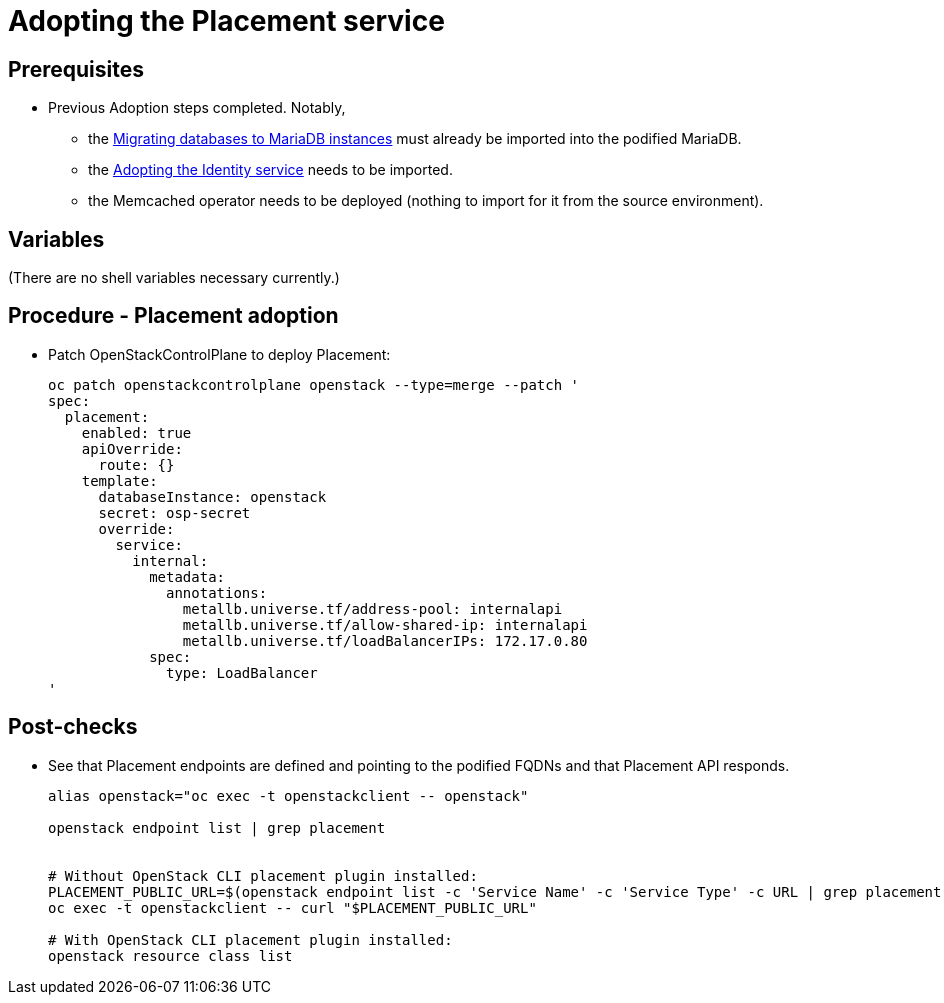[id="adopting-the-placement-service_{context}"]

//:context: adopting-placement-service
//kgilliga: This module might be converted to an assembly, or a procedure as a standalone chapter.
//Check xref contexts.

= Adopting the Placement service

== Prerequisites

* Previous Adoption steps completed. Notably,
 ** the xref:migrating-databases-to-mariadb-instances_{context}[Migrating databases to MariaDB instances]
must already be imported into the podified MariaDB.
 ** the xref:adopting-the-identity-service_{context}[Adopting the Identity service] needs to be imported.
 ** the Memcached operator needs to be deployed (nothing to import for it from
the source environment).

== Variables

(There are no shell variables necessary currently.)

== Procedure - Placement adoption

* Patch OpenStackControlPlane to deploy Placement:
+
----
oc patch openstackcontrolplane openstack --type=merge --patch '
spec:
  placement:
    enabled: true
    apiOverride:
      route: {}
    template:
      databaseInstance: openstack
      secret: osp-secret
      override:
        service:
          internal:
            metadata:
              annotations:
                metallb.universe.tf/address-pool: internalapi
                metallb.universe.tf/allow-shared-ip: internalapi
                metallb.universe.tf/loadBalancerIPs: 172.17.0.80
            spec:
              type: LoadBalancer
'
----

== Post-checks

* See that Placement endpoints are defined and pointing to the
podified FQDNs and that Placement API responds.
+
----
alias openstack="oc exec -t openstackclient -- openstack"

openstack endpoint list | grep placement


# Without OpenStack CLI placement plugin installed:
PLACEMENT_PUBLIC_URL=$(openstack endpoint list -c 'Service Name' -c 'Service Type' -c URL | grep placement | grep public | awk '{ print $6; }')
oc exec -t openstackclient -- curl "$PLACEMENT_PUBLIC_URL"

# With OpenStack CLI placement plugin installed:
openstack resource class list
----
